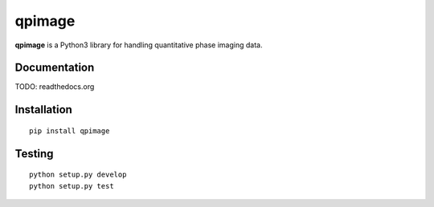qpimage
=======

|PyPI Version| |Build Status| |Coverage Status|


**qpimage** is a Python3 library for handling quantitative phase imaging data.


Documentation
-------------

TODO: readthedocs.org


Installation
------------

::

    pip install qpimage


Testing
-------

::

    python setup.py develop
    python setup.py test
    

.. |PyPI Version| image:: http://img.shields.io/pypi/v/qpimage.svg
   :target: https://pypi.python.org/pypi/qpimage
.. |Build Status| image:: http://img.shields.io/travis/RI-imaging/qpimage.svg
   :target: https://travis-ci.org/RI-imaging/qpimage
.. |Coverage Status| image:: https://img.shields.io/codecov/c/github/RI-imaging/qpimage/master.svg
   :target: https://codecov.io/gh/RI-imaging/qpimage

    
